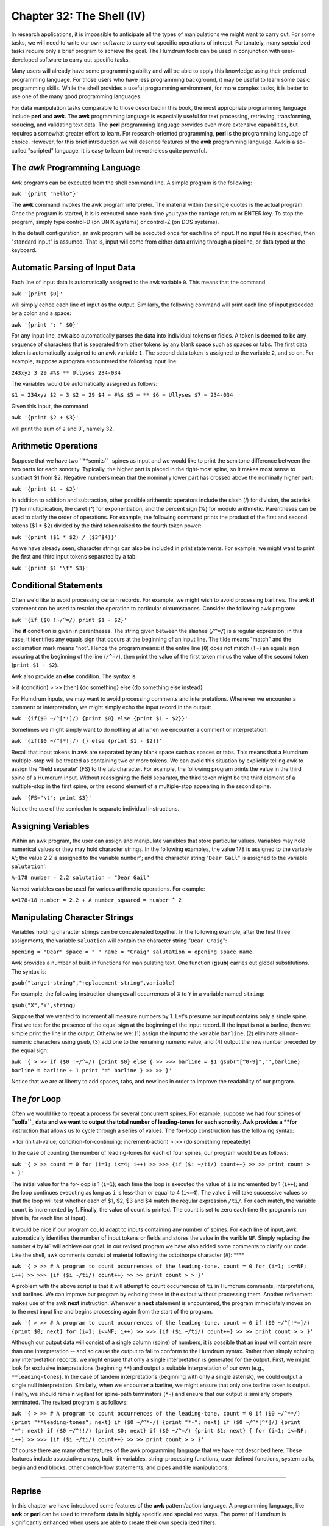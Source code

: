 ===============================
Chapter 32: The Shell (IV)
===============================

In research applications, it is impossible to anticipate all the types of
manipulations we might want to carry out. For some tasks, we will need to
write our own software to carry out specific operations of interest.
Fortunately, many specialized tasks require only a brief program to achieve
the goal. The Humdrum tools can be used in conjunction with user-developed
software to carry out specific tasks.

Many users will already have some programming ability and will be able to
apply this knowledge using their preferred programming language. For those
users who have less programming background, it may be useful to learn some
basic programming skills. While the shell provides a useful programming
environment, for more complex tasks, it is better to use one of the many good
programming languages.

For data manipulation tasks comparable to those described in this book, the
most appropriate programming language include **perl** and **awk**. The
**awk** programming language is especially useful for text processing,
retrieving, transforming, reducing, and validating text data. The **perl**
programming language provides even more extensive capabilities, but requires
a somewhat greater effort to learn. For research-oriented programming,
**perl** is the programming language of choice. However, for this brief
introduction we will describe features of the **awk** programming language.
Awk is a so-called "scripted" language. It is easy to learn but nevertheless
quite powerful.


The *awk* Programming Language
---------------------

Awk programs can be executed from the shell command line. A simple program is
the following:

``awk '{print "hello"}'``

The **awk** command invokes the awk program interpreter. The material within
the single quotes is the actual program. Once the program is started, it is
is executed once each time you type the carriage return or ENTER key. To stop
the program, simply type control-D (on UNIX systems) or control-Z (on DOS
systems).

In the default configuration, an awk program will be executed once for each
line of input. If no input file is specified, then "standard input" is
assumed. That is, input will come from either data arriving through a
pipeline, or data typed at the keyboard.


Automatic Parsing of Input Data
-------------------------------

Each line of input data is automatically assigned to the awk variable ``0``.
This means that the command

``awk '{print $0}'``

will simply echoe each line of input as the output. Similarly, the following
command will print each line of input preceded by a colon and a space:

``awk '{print ": " $0}'``

For any input line, awk also automatically parses the data into individual
tokens or fields. A token is deemed to be any sequence of characters that is
separated from other tokens by any blank space such as spaces or tabs. The
first data token is automatically assigned to an awk variable ``1``. The
second data token is assigned to the variable ``2``, and so on. For example,
suppose a program encountered the following input line:

``243xyz 3 29 #%$ ** Ullyses 234-034``

The variables would be automatically assigned as follows:

``$1 = 234xyz
$2 = 3
$2 = 29
$4 = #%$
$5 = **
$6 = Ullyses
$7 = 234-034``

Given this input, the command

``awk '{print $2 + $3}'``

will print the sum of ``2`` and `3``, namely 32.


Arithmetic Operations
---------------------

Suppose that we have two ``**semits``_ spines as input and we would like to
print the semitone difference between the two parts for each sonority.
Typically, the higher part is placed in the right-most spine, so it makes
most sense to subtract $1 from $2. Negative numbers mean that the nominally
lower part has crossed above the nominally higher part:

``awk '{print $1 - $2}'``

In addition to addition and subtraction, other possible arithemtic operators
include the slash (/) for division, the asterisk (*) for multiplication, the
caret (^) for exponentiation, and the percent sign (%) for modulo arithmetic.
Parentheses can be used to clarify the order of operations. For example, the
following command prints the product of the first and second tokens ($1 * $2)
divided by the third token raised to the fourth token power:

``awk '{print ($1 * $2) / ($3^$4)}'``

As we have already seen, character strings can also be included in print
statements. For example, we might want to print the first and third input
tokens separated by a tab:

``awk '{print $1 "\t" $3}'``


Conditional Statements
----------------------

Often we'd like to avoid processing certain records. For example, we might
wish to avoid processing barlines. The awk **if** statement can be used to
restrict the operation to particular circumstances. Consider the following
awk program:

``awk '{if ($0 !~/^=/) print $1 - $2}'``

The **if** condition is given in parentheses. The string given between the
slashes (``/^=/``) is a regular expression: in this case, it identifies any
equals sign that occurs at the beginning of an input line. The tilde means
"match" and the exclamation mark means "not". Hence the program means: if the
entire line (``0``) does not match (``!~``) an equals sign occuring at the
beginning of the line (``/^=/``), then print the value of the first token
minus the value of the second token (``print $1 - $2``).

Awk also provide an **else** condition. The syntax is:

> if (condition)
>
>> [then] {do something}
else {do something else instead}

For Humdrum inputs, we may want to avoid processing comments and
interpretations. Whenever we encounter a comment or interpretation, we might
simply echo the input record in the output:

``awk '{if($0 ~/^[*!]/) {print $0} else {print $1 - $2}}'``

Sometimes we might simply want to do nothing at all when we encounter a
comment or interpretation:

``awk '{if($0 ~/^[*!]/) {} else {print $1 - $2}}'``

Recall that input tokens in awk are separated by any blank space such as
spaces or tabs. This means that a Humdrum multiple-stop will be treated as
containing two or more tokens. We can avoid this situation by explicitly
telling awk to assign the "field separate" (FS) to the tab character. For
example, the following program prints the value in the third spine of a
Humdrum input. Without reassigning the field separator, the third token might
be the third element of a multiple-stop in the first spine, or the second
element of a multiple-stop appearing in the second spine.

``awk '{FS="\t"; print $3}'``

Notice the use of the semicolon to separate individual instructions.


Assigning Variables
-------------------

Within an awk program, the user can assign and manipulate variables that
store particular values. Variables may hold numerical values or they may hold
character strings. In the following examples, the value 178 is assigned to
the variable ``A``'; the value 2.2 is assigned to the variable ``number``';
and the character string "``Dear Gail``" is assigned to the variable
``salutation``':

``A=178
number = 2.2
salutation = "Dear Gail"``

Named variables can be used for various arithmetic operations. For example:

``A=178+18
number = 2.2 + A
number_squared = number ^ 2``


Manipulating Character Strings
------------------------------

Variables holding character strings can be concatenated together. In the
following example, after the first three assignments, the variable
``saluation`` will contain the character string "``Dear Craig``":

``opening = "Dear"
space = " "
name = "Craig"
salutation = opening space name``

Awk provides a number of built-in functions for manipulating text. One
function (**gsub**) carries out global substitutions. The syntax is:

``gsub("target-string","replacement-string",variable)``

For example, the following instruction changes all occurrences of ``X`` to
``Y`` in a variable named ``string``:

``gsub("X","Y",string)``

Suppose that we wanted to increment all measure numbers by 1. Let's presume
our input contains only a single spine. First we test for the presence of the
equal sign at the beginning of the input record. If the input is not a
barline, then we simple print the line in the output. Otherwise we: (1)
assign the input to the variable ``barline``, (2) eliminate all non-numeric
characters using ``gsub``, (3) add one to the remaining numeric value, and
(4) output the new number preceded by the equal sign:

``awk '{
>
>> if ($0 !~/^=/) {print $0}
else {
>>
>>> barline = $1
gsub("[^0-9]","",barline)
barline = barline + 1
print "=" barline
}
>>
>> }'``

Notice that we are at liberty to add spaces, tabs, and newlines in order to
improve the readability of our program.


The *for* Loop
-----

Often we would like to repeat a process for several concurrent spines. For
example, suppose we had four spines of ``**solfa``_ data and we want to
output the total number of leading-tones for each sonority. Awk provides a
**for** instruction that allows us to cycle through a series of values. The
**for**-loop construction has the following syntax:

> for (initial-value; condition-for-continuing; increment-action)
>
>> {do something repeatedly}

In the case of counting the number of leading-tones for each of four spines,
our program would be as follows:

``awk '{
>
>> count = 0
for (i=1; i<=4; i++)
>>
>>> {if ($i ~/ti/) count++}
>>
>> print count
>
> }'``

The initial value for the for-loop is 1 (``i=1``); each time the loop is
executed the value of ``i`` is incremented by 1 (``i++``); and the loop
continues executing as long as ``i`` is less-than or equal to 4 (``i<=4``).
The value ``i`` will take successive values so that the loop will test
whether each of $1, $2, $3 and $4 match the regular expression ``/ti/``. For
each match, the variable ``count`` is incremented by 1. Finally, the value of
count is printed. The count is set to zero each time the program is run (that
is, for each line of input).

It would be nice if our program could adapt to inputs containing any number
of spines. For each line of input, awk automatically identifies the number of
input tokens or fields and stores the value in the varible ``NF``. Simply
replacing the number ``4`` by ``NF`` will achieve our goal. In our revised
program we have also added some comments to clarify our code. Like the shell,
awk comments consist of material following the octothorpe character (#): ****

``awk '{
>
>> # A program to count occurrences of the leading-tone.
count = 0
for (i=1; i<=NF; i++)
>>
>>> {if ($i ~/ti/) count++}
>>
>> print count
>
> }'``

A problem with the above script is that it will attempt to count occurrences
of ``ti`` in Humdrum comments, interpretations, and barlines. We can improve
our program by echoing these in the output without processing them. Another
refinement makes use of the awk **next** instruction. Whenever a **next**
statement is encountered, the program immediately moves on to the next input
line and begins processing again from the start of the program.

``awk '{
>
>> # A program to count occurrences of the leading-tone.
count = 0
if ($0 ~/^[!*=]/) {print $0; next}
for (i=1; i<=NF; i++)
>>
>>> {if ($i ~/ti/) count++}
>>
>> print count
>
> }'``

Although our output data will consist of a single column (spine) of numbers,
it is possible that an input will contain more than one interpretation -- and
so cause the output to fail to conform to the Humdrum syntax. Rather than
simply echoing any interpretation records, we might ensure that only a single
interpretation is generated for the output. First, we might look for
exclusive interpretations (beginning ``**``) and output a suitable
interpretation of our own (e.g., ``**leading-tones``). In the case of tandem
interpretations (beginning with only a single asterisk), we could output a
single null interpretation. Similarly, when we encounter a barline, we might
ensure that only one barline token is output. Finally, we should remain
vigilant for spine-path terminators (``*-``) and ensure that our output is
similarly properly terminated. The revised program is as follows:

``awk '{
>
>> # A program to count occurrences of the leading-tone.
count = 0
if ($0 ~/^**/) {print "**leading-tones"; next}
if ($0 ~/^*-/) {print "*-"; next}
if ($0 ~/^*[^*]/) {print "*"; next}
if ($0 ~/^!!/) {print $0; next}
if ($0 ~/^=/) {print $1; next}
{
for (i=1; i<=NF; i++)
>>
>>> {if ($i ~/ti/) count++}
>>
>> print count
>
> }'``

Of course there are many other features of the awk programming language that
we have not described here. These features include associative arrays, built-
in variables, string-processing functions, user-defined functions, system
calls, begin and end blocks, other control-flow statements, and pipes and
file manipulations.

--------


Reprise
-------

In this chapter we have introduced some features of the **awk**
pattern/action language. A programming language, like **awk** or **perl** can
be used to transform data in highly specific and specialized ways. The power
of Humdrum is significantly enhanced when users are able to create their own
specialized filters.

